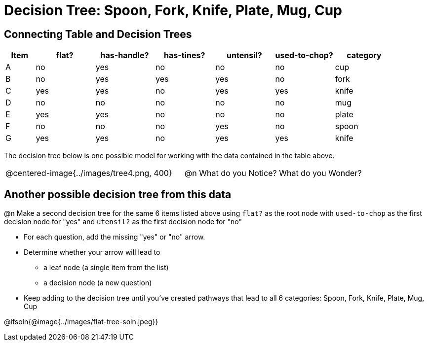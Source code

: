 = Decision Tree: Spoon, Fork, Knife, Plate, Mug, Cup

== Connecting Table and Decision Trees
[.data-table, cols="1,2,2,2,2,2,2", stripes="none", options="header"]
|===
| Item    | flat? | has-handle? | has-tines? | untensil?  | used-to-chop? | category
| A       | no    | yes         | no         | no         | no            | cup
| B       | no    | yes         | yes        | yes        | no            | fork
| C       | yes   | yes         | no         | yes        | yes           | knife
| D       | no    | no          | no         | no         | no            | mug
| E       | yes   | yes         | no         | no         | no            | plate 
| F       | no    | no          | no         | yes        | no            | spoon
| G       | yes   | yes         | no         | yes        | yes           | knife
|===

The decision tree below is one possible model for working with the data contained in the table above.

[cols="1a,1a", stripes="none", grid="none", frame="none"]
|===
| @centered-image{../images/tree4.png, 400}
| @n What do you Notice? What do you Wonder?
|===

== Another possible decision tree from this data

@n Make a second decision tree for the same 6 items listed above using `flat?` as the root node with `used-to-chop` as the first decision node for "yes" and `utensil?` as the first decision node for "no"

- For each question, add the missing "yes" or "no" arrow.
- Determine whether your arrow will lead to
  * a leaf node (a single item from the list)
  * a decision node (a new question)
- Keep adding to the decision tree until you've created pathways that lead to all 6 categories: Spoon, Fork, Knife, Plate, Mug, Cup

@ifsoln{@image{../images/flat-tree-soln.jpeg}}